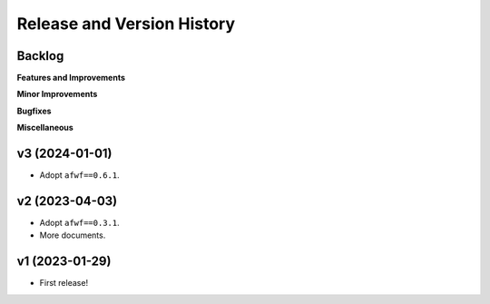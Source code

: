 .. _release_history:

Release and Version History
==============================================================================


Backlog
~~~~~~~~~~~~~~~~~~~~~~~~~~~~~~~~~~~~~~~~~~~~~~~~~~~~~~~~~~~~~~~~~~~~~~~~~~~~~~
**Features and Improvements**

**Minor Improvements**

**Bugfixes**

**Miscellaneous**


v3 (2024-01-01)
~~~~~~~~~~~~~~~~~~~~~~~~~~~~~~~~~~~~~~~~~~~~~~~~~~~~~~~~~~~~~~~~~~~~~~~~~~~~~~
- Adopt ``afwf==0.6.1``.


v2 (2023-04-03)
~~~~~~~~~~~~~~~~~~~~~~~~~~~~~~~~~~~~~~~~~~~~~~~~~~~~~~~~~~~~~~~~~~~~~~~~~~~~~~
- Adopt ``afwf==0.3.1``.
- More documents.


v1 (2023-01-29)
~~~~~~~~~~~~~~~~~~~~~~~~~~~~~~~~~~~~~~~~~~~~~~~~~~~~~~~~~~~~~~~~~~~~~~~~~~~~~~
- First release!
